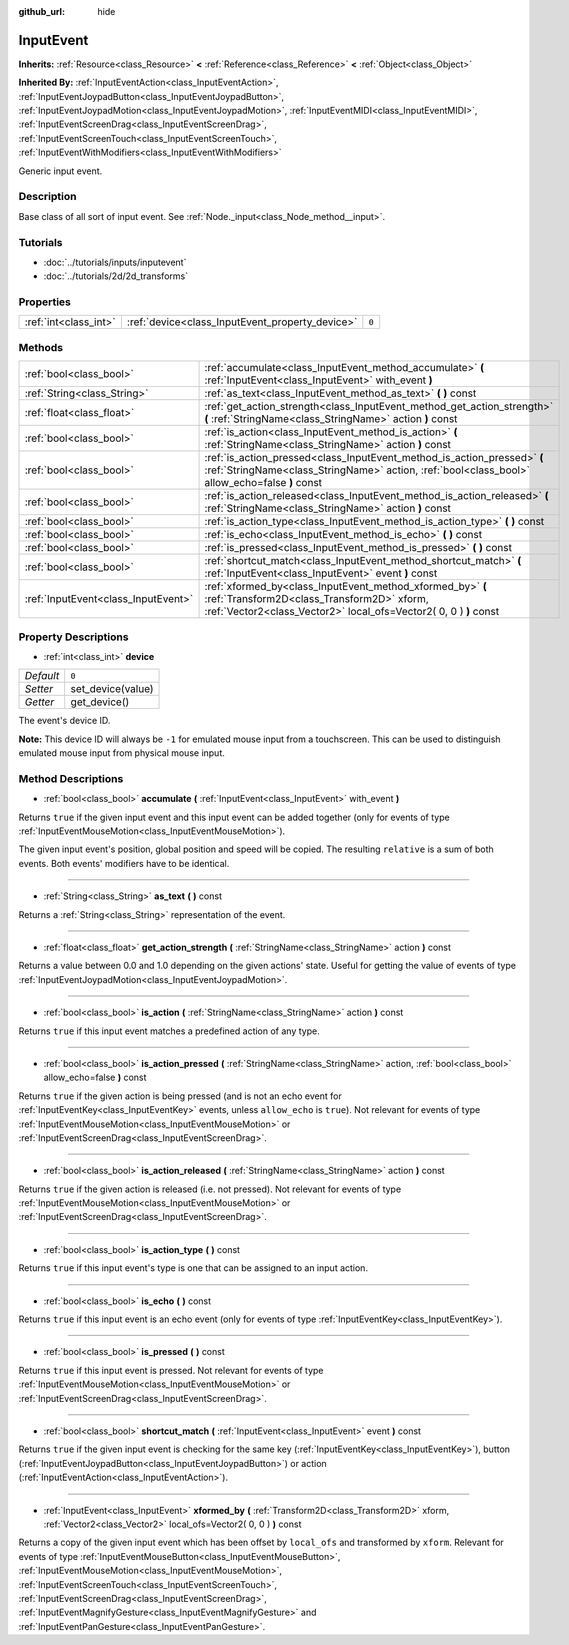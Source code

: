 :github_url: hide

.. Generated automatically by doc/tools/makerst.py in Godot's source tree.
.. DO NOT EDIT THIS FILE, but the InputEvent.xml source instead.
.. The source is found in doc/classes or modules/<name>/doc_classes.

.. _class_InputEvent:

InputEvent
==========

**Inherits:** :ref:`Resource<class_Resource>` **<** :ref:`Reference<class_Reference>` **<** :ref:`Object<class_Object>`

**Inherited By:** :ref:`InputEventAction<class_InputEventAction>`, :ref:`InputEventJoypadButton<class_InputEventJoypadButton>`, :ref:`InputEventJoypadMotion<class_InputEventJoypadMotion>`, :ref:`InputEventMIDI<class_InputEventMIDI>`, :ref:`InputEventScreenDrag<class_InputEventScreenDrag>`, :ref:`InputEventScreenTouch<class_InputEventScreenTouch>`, :ref:`InputEventWithModifiers<class_InputEventWithModifiers>`

Generic input event.

Description
-----------

Base class of all sort of input event. See :ref:`Node._input<class_Node_method__input>`.

Tutorials
---------

- :doc:`../tutorials/inputs/inputevent`

- :doc:`../tutorials/2d/2d_transforms`

Properties
----------

+-----------------------+-------------------------------------------------+-------+
| :ref:`int<class_int>` | :ref:`device<class_InputEvent_property_device>` | ``0`` |
+-----------------------+-------------------------------------------------+-------+

Methods
-------

+-------------------------------------+------------------------------------------------------------------------------------------------------------------------------------------------------------------------------+
| :ref:`bool<class_bool>`             | :ref:`accumulate<class_InputEvent_method_accumulate>` **(** :ref:`InputEvent<class_InputEvent>` with_event **)**                                                             |
+-------------------------------------+------------------------------------------------------------------------------------------------------------------------------------------------------------------------------+
| :ref:`String<class_String>`         | :ref:`as_text<class_InputEvent_method_as_text>` **(** **)** const                                                                                                            |
+-------------------------------------+------------------------------------------------------------------------------------------------------------------------------------------------------------------------------+
| :ref:`float<class_float>`           | :ref:`get_action_strength<class_InputEvent_method_get_action_strength>` **(** :ref:`StringName<class_StringName>` action **)** const                                         |
+-------------------------------------+------------------------------------------------------------------------------------------------------------------------------------------------------------------------------+
| :ref:`bool<class_bool>`             | :ref:`is_action<class_InputEvent_method_is_action>` **(** :ref:`StringName<class_StringName>` action **)** const                                                             |
+-------------------------------------+------------------------------------------------------------------------------------------------------------------------------------------------------------------------------+
| :ref:`bool<class_bool>`             | :ref:`is_action_pressed<class_InputEvent_method_is_action_pressed>` **(** :ref:`StringName<class_StringName>` action, :ref:`bool<class_bool>` allow_echo=false **)** const   |
+-------------------------------------+------------------------------------------------------------------------------------------------------------------------------------------------------------------------------+
| :ref:`bool<class_bool>`             | :ref:`is_action_released<class_InputEvent_method_is_action_released>` **(** :ref:`StringName<class_StringName>` action **)** const                                           |
+-------------------------------------+------------------------------------------------------------------------------------------------------------------------------------------------------------------------------+
| :ref:`bool<class_bool>`             | :ref:`is_action_type<class_InputEvent_method_is_action_type>` **(** **)** const                                                                                              |
+-------------------------------------+------------------------------------------------------------------------------------------------------------------------------------------------------------------------------+
| :ref:`bool<class_bool>`             | :ref:`is_echo<class_InputEvent_method_is_echo>` **(** **)** const                                                                                                            |
+-------------------------------------+------------------------------------------------------------------------------------------------------------------------------------------------------------------------------+
| :ref:`bool<class_bool>`             | :ref:`is_pressed<class_InputEvent_method_is_pressed>` **(** **)** const                                                                                                      |
+-------------------------------------+------------------------------------------------------------------------------------------------------------------------------------------------------------------------------+
| :ref:`bool<class_bool>`             | :ref:`shortcut_match<class_InputEvent_method_shortcut_match>` **(** :ref:`InputEvent<class_InputEvent>` event **)** const                                                    |
+-------------------------------------+------------------------------------------------------------------------------------------------------------------------------------------------------------------------------+
| :ref:`InputEvent<class_InputEvent>` | :ref:`xformed_by<class_InputEvent_method_xformed_by>` **(** :ref:`Transform2D<class_Transform2D>` xform, :ref:`Vector2<class_Vector2>` local_ofs=Vector2( 0, 0 ) **)** const |
+-------------------------------------+------------------------------------------------------------------------------------------------------------------------------------------------------------------------------+

Property Descriptions
---------------------

.. _class_InputEvent_property_device:

- :ref:`int<class_int>` **device**

+-----------+-------------------+
| *Default* | ``0``             |
+-----------+-------------------+
| *Setter*  | set_device(value) |
+-----------+-------------------+
| *Getter*  | get_device()      |
+-----------+-------------------+

The event's device ID.

**Note:** This device ID will always be ``-1`` for emulated mouse input from a touchscreen. This can be used to distinguish emulated mouse input from physical mouse input.

Method Descriptions
-------------------

.. _class_InputEvent_method_accumulate:

- :ref:`bool<class_bool>` **accumulate** **(** :ref:`InputEvent<class_InputEvent>` with_event **)**

Returns ``true`` if the given input event and this input event can be added together (only for events of type :ref:`InputEventMouseMotion<class_InputEventMouseMotion>`).

The given input event's position, global position and speed will be copied. The resulting ``relative`` is a sum of both events. Both events' modifiers have to be identical.

----

.. _class_InputEvent_method_as_text:

- :ref:`String<class_String>` **as_text** **(** **)** const

Returns a :ref:`String<class_String>` representation of the event.

----

.. _class_InputEvent_method_get_action_strength:

- :ref:`float<class_float>` **get_action_strength** **(** :ref:`StringName<class_StringName>` action **)** const

Returns a value between 0.0 and 1.0 depending on the given actions' state. Useful for getting the value of events of type :ref:`InputEventJoypadMotion<class_InputEventJoypadMotion>`.

----

.. _class_InputEvent_method_is_action:

- :ref:`bool<class_bool>` **is_action** **(** :ref:`StringName<class_StringName>` action **)** const

Returns ``true`` if this input event matches a predefined action of any type.

----

.. _class_InputEvent_method_is_action_pressed:

- :ref:`bool<class_bool>` **is_action_pressed** **(** :ref:`StringName<class_StringName>` action, :ref:`bool<class_bool>` allow_echo=false **)** const

Returns ``true`` if the given action is being pressed (and is not an echo event for :ref:`InputEventKey<class_InputEventKey>` events, unless ``allow_echo`` is ``true``). Not relevant for events of type :ref:`InputEventMouseMotion<class_InputEventMouseMotion>` or :ref:`InputEventScreenDrag<class_InputEventScreenDrag>`.

----

.. _class_InputEvent_method_is_action_released:

- :ref:`bool<class_bool>` **is_action_released** **(** :ref:`StringName<class_StringName>` action **)** const

Returns ``true`` if the given action is released (i.e. not pressed). Not relevant for events of type :ref:`InputEventMouseMotion<class_InputEventMouseMotion>` or :ref:`InputEventScreenDrag<class_InputEventScreenDrag>`.

----

.. _class_InputEvent_method_is_action_type:

- :ref:`bool<class_bool>` **is_action_type** **(** **)** const

Returns ``true`` if this input event's type is one that can be assigned to an input action.

----

.. _class_InputEvent_method_is_echo:

- :ref:`bool<class_bool>` **is_echo** **(** **)** const

Returns ``true`` if this input event is an echo event (only for events of type :ref:`InputEventKey<class_InputEventKey>`).

----

.. _class_InputEvent_method_is_pressed:

- :ref:`bool<class_bool>` **is_pressed** **(** **)** const

Returns ``true`` if this input event is pressed. Not relevant for events of type :ref:`InputEventMouseMotion<class_InputEventMouseMotion>` or :ref:`InputEventScreenDrag<class_InputEventScreenDrag>`.

----

.. _class_InputEvent_method_shortcut_match:

- :ref:`bool<class_bool>` **shortcut_match** **(** :ref:`InputEvent<class_InputEvent>` event **)** const

Returns ``true`` if the given input event is checking for the same key (:ref:`InputEventKey<class_InputEventKey>`), button (:ref:`InputEventJoypadButton<class_InputEventJoypadButton>`) or action (:ref:`InputEventAction<class_InputEventAction>`).

----

.. _class_InputEvent_method_xformed_by:

- :ref:`InputEvent<class_InputEvent>` **xformed_by** **(** :ref:`Transform2D<class_Transform2D>` xform, :ref:`Vector2<class_Vector2>` local_ofs=Vector2( 0, 0 ) **)** const

Returns a copy of the given input event which has been offset by ``local_ofs`` and transformed by ``xform``. Relevant for events of type :ref:`InputEventMouseButton<class_InputEventMouseButton>`, :ref:`InputEventMouseMotion<class_InputEventMouseMotion>`, :ref:`InputEventScreenTouch<class_InputEventScreenTouch>`, :ref:`InputEventScreenDrag<class_InputEventScreenDrag>`, :ref:`InputEventMagnifyGesture<class_InputEventMagnifyGesture>` and :ref:`InputEventPanGesture<class_InputEventPanGesture>`.


